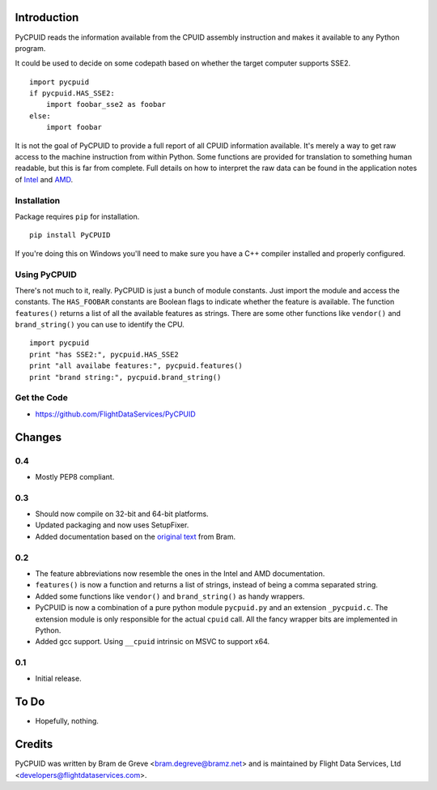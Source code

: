 Introduction
============

PyCPUID reads the information available from the CPUID assembly instruction and
makes it available to any Python program.

It could be used to decide on some codepath based on whether the target computer
supports SSE2. 
::

    import pycpuid
    if pycpuid.HAS_SSE2:
        import foobar_sse2 as foobar
    else:
        import foobar

It is not the goal of PyCPUID to provide a full report of all CPUID information
available. It's merely a way to get raw access to the machine instruction from
within Python. Some functions are provided for translation to something human
readable, but this is far from complete. Full details on how to interpret the
raw data can be found in the application notes of `Intel`_ and `AMD`_.

Installation
------------

Package requires ``pip`` for installation.
::

    pip install PyCPUID

If you're doing this on Windows you'll need to make sure you have a C++ compiler
installed and properly configured.

Using PyCPUID
-------------

There's not much to it, really. PyCPUID is just a bunch of module constants.
Just import the module and access the constants. The ``HAS_FOOBAR`` constants
are Boolean flags to indicate whether the feature is available. The function
``features()`` returns a list of all the available features as strings. There
are some other functions like ``vendor()`` and ``brand_string()`` you can use to
identify the CPU.
::

    import pycpuid
    print "has SSE2:", pycpuid.HAS_SSE2
    print "all availabe features:", pycpuid.features()
    print "brand string:", pycpuid.brand_string()

Get the Code
------------

* https://github.com/FlightDataServices/PyCPUID

.. _Flight Data Services: http://www.flightdataservices.com/
.. _Intel: http://www.intel.com/assets/pdf/appnote/241618.pdf
.. _AMD: http://www.amd.com/us-en/assets/content_type/white_papers_and_tech_docs/25481.pdf

Changes
=======

0.4
---

* Mostly PEP8 compliant.

0.3
---

* Should now compile on 32-bit and 64-bit platforms.
* Updated packaging and now uses SetupFixer.
* Added documentation based on the `original text`_ from Bram.

0.2
---

* The feature abbreviations now resemble the ones in the Intel and AMD 
  documentation.
* ``features()`` is now a function and returns a list of strings, instead of 
  being a comma separated string.
* Added some functions like ``vendor()`` and ``brand_string()`` as handy 
  wrappers.
* PyCPUID is now a combination of a pure python module ``pycpuid.py`` and an 
  extension ``_pycpuid.c``. The extension module is only responsible for the 
  actual ``cpuid`` call. All the fancy wrapper bits are implemented in Python.
* Added gcc support. Using ``__cpuid`` intrinsic on MSVC to support x64.

0.1
---

* Initial release.

.. _original text: http://www.bramz.net/projects-code/pycpuid/

To Do
=====

* Hopefully, nothing.

Credits
=======

PyCPUID was written by Bram de Greve <bram.degreve@bramz.net> and is maintained 
by Flight Data Services, Ltd <developers@flightdataservices.com>.




